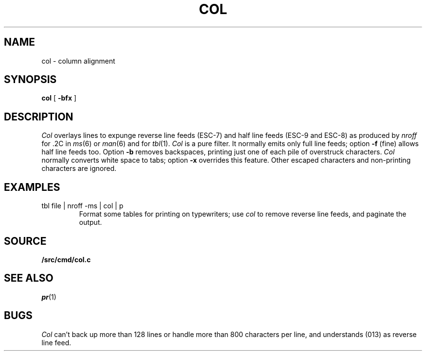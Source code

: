 .TH COL 1
.SH NAME
col \- column alignment
.SH SYNOPSIS
.B col
[
.B -bfx 
]
.SH DESCRIPTION
.I Col
overlays lines to expunge reverse line feeds
(ESC-7)
and half line feeds (ESC-9 and ESC-8)
as produced by
.I nroff
for .2C in
.IR ms (6)
or
.IR man (6)
and for 
.IR tbl (1).
.I Col
is a pure filter.
It normally emits only full line feeds;
option 
.B -f
(fine) allows half line feeds too.
Option 
.B -b
removes backspaces, printing just one of each pile of overstruck
characters.
.I Col
normally converts white space to tabs;
option
.B -x
overrides this feature.
Other escaped characters and non-printing characters are ignored.
.SH EXAMPLES
.TP
.L
tbl file | nroff -ms | col | p
Format some tables for printing on typewriters;
use
.I col
to remove reverse line feeds, and 
paginate the output.
.SH SOURCE
.B \*9/src/cmd/col.c
.SH SEE ALSO
.IR pr (1)
.SH BUGS
.I Col
can't back up more than 128 lines or
handle more than 800 characters per line,
and understands
.L VT
(013) as reverse line feed.
